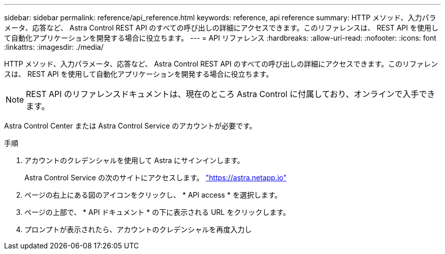 ---
sidebar: sidebar 
permalink: reference/api_reference.html 
keywords: reference, api reference 
summary: HTTP メソッド、入力パラメータ、応答など、 Astra Control REST API のすべての呼び出しの詳細にアクセスできます。このリファレンスは、 REST API を使用して自動化アプリケーションを開発する場合に役立ちます。 
---
= API リファレンス
:hardbreaks:
:allow-uri-read: 
:nofooter: 
:icons: font
:linkattrs: 
:imagesdir: ./media/


[role="lead"]
HTTP メソッド、入力パラメータ、応答など、 Astra Control REST API のすべての呼び出しの詳細にアクセスできます。このリファレンスは、 REST API を使用して自動化アプリケーションを開発する場合に役立ちます。


NOTE: REST API のリファレンスドキュメントは、現在のところ Astra Control に付属しており、オンラインで入手できます。

Astra Control Center または Astra Control Service のアカウントが必要です。

.手順
. アカウントのクレデンシャルを使用して Astra にサインインします。
+
Astra Control Service の次のサイトにアクセスします。 link:https://astra.netapp.io["https://astra.netapp.io"^]

. ページの右上にある図のアイコンをクリックし、 * API access * を選択します。
. ページの上部で、 * API ドキュメント * の下に表示される URL をクリックします。
. プロンプトが表示されたら、アカウントのクレデンシャルを再度入力し

